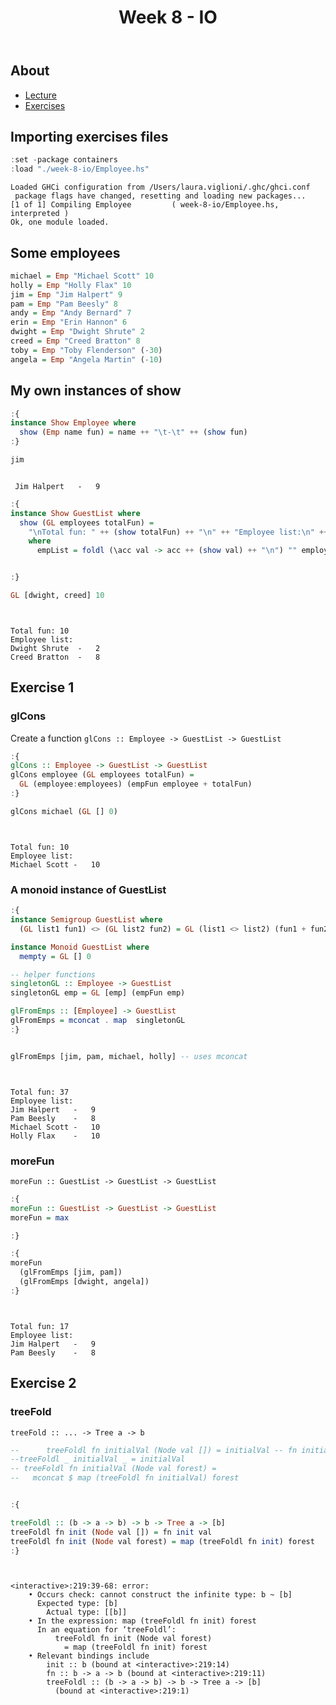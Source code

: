 #+title: Week 8 - IO
** About
   - [[https://www.seas.upenn.edu/~cis194/spring13/lectures/08-IO.html][Lecture]]
   - [[https://www.seas.upenn.edu/~cis194/spring13/hw/08-IO.pdf][Exercises]]

** Importing exercises files
   #+begin_src haskell :exports both :results output :post org-babel-haskell-formatter(*this*)
     :set -package containers
     :load "./week-8-io/Employee.hs"
   #+end_src

   #+RESULTS:
   : Loaded GHCi configuration from /Users/laura.viglioni/.ghc/ghci.conf
   :  package flags have changed, resetting and loading new packages...
   : [1 of 1] Compiling Employee         ( week-8-io/Employee.hs, interpreted )
   : Ok, one module loaded.
** Some employees
   #+begin_src haskell :exports both :results output :post org-babel-haskell-formatter(*this*)
     michael = Emp "Michael Scott" 10
     holly = Emp "Holly Flax" 10
     jim = Emp "Jim Halpert" 9
     pam = Emp "Pam Beesly" 8
     andy = Emp "Andy Bernard" 7
     erin = Emp "Erin Hannon" 6
     dwight = Emp "Dwight Shrute" 2
     creed = Emp "Creed Bratton" 8
     toby = Emp "Toby Flenderson" (-30)
     angela = Emp "Angela Martin" (-10)
   #+end_src

   #+RESULTS:

** My own instances of show
   #+begin_src haskell :exports both :results output :post org-babel-haskell-formatter(*this*)
     :{
     instance Show Employee where
       show (Emp name fun) = name ++ "\t-\t" ++ (show fun)
     :}

     jim
   #+end_src

   #+RESULTS:
   : 
   :  Jim Halpert	-	9

   #+begin_src haskell :exports both :results output :post org-babel-haskell-formatter(*this*)
     :{
     instance Show GuestList where
       show (GL employees totalFun) =
         "\nTotal fun: " ++ (show totalFun) ++ "\n" ++ "Employee list:\n" ++ empList
         where
           empList = foldl (\acc val -> acc ++ (show val) ++ "\n") "" employees


     :}

     GL [dwight, creed] 10
   #+end_src

   #+RESULTS:
   : 
   :  
   : Total fun: 10
   : Employee list:
   : Dwight Shrute	-	2
   : Creed Bratton	-	8
** Exercise 1
*** glCons
    Create a function ~glCons :: Employee -> GuestList -> GuestList~
    #+begin_src haskell :exports both :results output :post org-babel-haskell-formatter(*this*)
      :{
      glCons :: Employee -> GuestList -> GuestList
      glCons employee (GL employees totalFun) =
        GL (employee:employees) (empFun employee + totalFun)
      :}

      glCons michael (GL [] 0)
    #+end_src

    #+RESULTS:
    : 
    :  
    : Total fun: 10
    : Employee list:
    : Michael Scott	-	10
*** A monoid instance of GuestList
    #+begin_src haskell :exports both :results output :post org-babel-haskell-formatter(*this*)
      :{
      instance Semigroup GuestList where
        (GL list1 fun1) <> (GL list2 fun2) = GL (list1 <> list2) (fun1 + fun2)

      instance Monoid GuestList where
        mempty = GL [] 0

      -- helper functions
      singletonGL :: Employee -> GuestList
      singletonGL emp = GL [emp] (empFun emp)

      glFromEmps :: [Employee] -> GuestList
      glFromEmps = mconcat . map  singletonGL
      :}


      glFromEmps [jim, pam, michael, holly] -- uses mconcat
    #+end_src

    #+RESULTS:
    : 
    :  
    : Total fun: 37
    : Employee list:
    : Jim Halpert	-	9
    : Pam Beesly	-	8
    : Michael Scott	-	10
    : Holly Flax	-	10
*** moreFun
    ~moreFun :: GuestList -> GuestList -> GuestList~
    #+begin_src haskell :exports both :results output :post org-babel-haskell-formatter(*this*)
      :{
      moreFun :: GuestList -> GuestList -> GuestList
      moreFun = max

      :}

      :{
      moreFun
        (glFromEmps [jim, pam])
        (glFromEmps [dwight, angela])
      :}
    #+end_src

    #+RESULTS:
    : 
    :  
    : Total fun: 17
    : Employee list:
    : Jim Halpert	-	9
    : Pam Beesly	-	8
** Exercise 2
*** treeFold
    ~treeFold :: ... -> Tree a -> b~
    #+begin_src haskell :exports both :results output :post org-babel-haskell-formatter(*this*)
      --      treeFoldl fn initialVal (Node val []) = initialVal -- fn initialVal val
      --treeFoldl _ initialVal _ = initialVal
      -- treeFoldl fn initialVal (Node val forest) =
      --   mconcat $ map (treeFoldl fn initialVal) forest
      
      
      :{
      
      treeFoldl :: (b -> a -> b) -> b -> Tree a -> [b]
      treeFoldl fn init (Node val []) = fn init val
      treeFoldl fn init (Node val forest) = map (treeFoldl fn init) forest
      :}
    #+end_src

    #+RESULTS:
    #+begin_example


    <interactive>:219:39-68: error:
        • Occurs check: cannot construct the infinite type: b ~ [b]
          Expected type: [b]
            Actual type: [[b]]
        • In the expression: map (treeFoldl fn init) forest
          In an equation for ‘treeFoldl’:
              treeFoldl fn init (Node val forest)
                = map (treeFoldl fn init) forest
        • Relevant bindings include
            init :: b (bound at <interactive>:219:14)
            fn :: b -> a -> b (bound at <interactive>:219:11)
            treeFoldl :: (b -> a -> b) -> b -> Tree a -> [b]
              (bound at <interactive>:219:1)
    #+end_example
